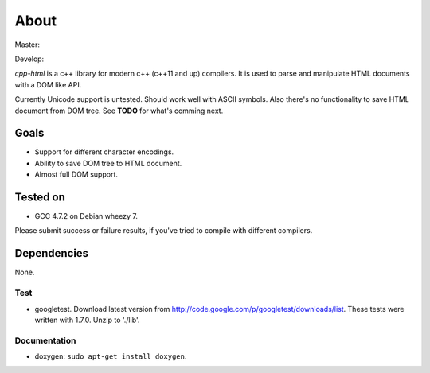 =====
About
=====

Master:

.. image:: https://travis-ci.org/povilasb/cpp-html.svg?branch=master

Develop:

.. image:: https://travis-ci.org/povilasb/cpp-html.svg?branch=develop


*cpp-html* is a c++ library for modern c++ (c++11 and up) compilers. It
is used to parse and manipulate HTML documents with a DOM like API.

Currently Unicode support is untested. Should work well with ASCII symbols.
Also there's no functionality to save HTML document from DOM tree.
See **TODO** for what's comming next.


Goals
=====

* Support for different character encodings.
* Ability to save DOM tree to HTML document.
* Almost full DOM support.


Tested on
=========

* GCC 4.7.2 on Debian wheezy 7.

Please submit success or failure results, if you've tried to compile with
different compilers.


Dependencies
============

None.


Test
----

* googletest. Download latest version from
  http://code.google.com/p/googletest/downloads/list. These tests were written
  with 1.7.0. Unzip to './lib'.


Documentation
-------------

* doxygen: ``sudo apt-get install doxygen``.
